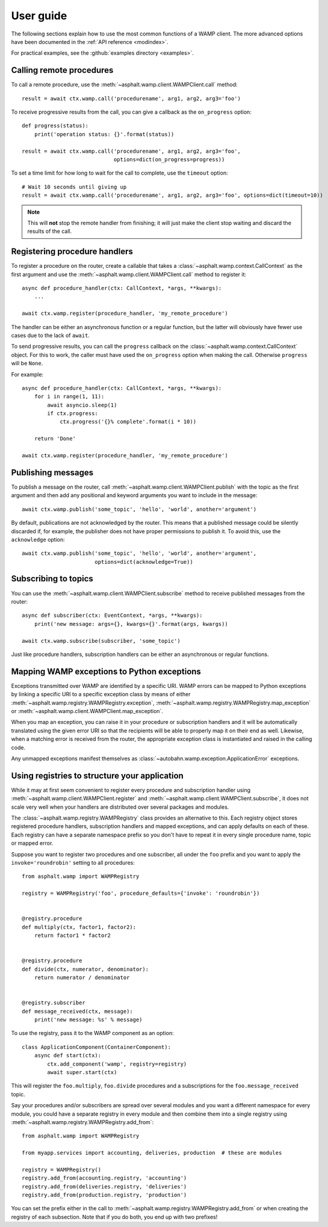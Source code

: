 User guide
==========

The following sections explain how to use the most common functions of a WAMP client.
The more advanced options have been documented in the :ref:`API reference <modindex>`.

For practical examples, see the :github:`examples directory <examples>`.

Calling remote procedures
-------------------------

To call a remote procedure, use the :meth:`~asphalt.wamp.client.WAMPClient.call` method::

    result = await ctx.wamp.call('procedurename', arg1, arg2, arg3='foo')

To receive progressive results from the call, you can give a callback as the ``on_progress``
option::

    def progress(status):
        print('operation status: {}'.format(status))

    result = await ctx.wamp.call('procedurename', arg1, arg2, arg3='foo',
                                 options=dict(on_progress=progress))

To set a time limit for how long to wait for the call to complete, use the ``timeout`` option::

    # Wait 10 seconds until giving up
    result = await ctx.wamp.call('procedurename', arg1, arg2, arg3='foo', options=dict(timeout=10))

.. note:: This will **not** stop the remote handler from finishing; it will just make the client
    stop waiting and discard the results of the call.

Registering procedure handlers
------------------------------

To register a procedure on the router, create a callable that takes a
:class:`~asphalt.wamp.context.CallContext` as the first argument and use the
:meth:`~asphalt.wamp.client.WAMPClient.call` method to register it::

    async def procedure_handler(ctx: CallContext, *args, **kwargs):
        ...

    await ctx.wamp.register(procedure_handler, 'my_remote_procedure')

The handler can be either an asynchronous function or a regular function, but the latter will
obviously have fewer use cases due to the lack of ``await``.

To send progressive results, you can call the ``progress`` callback on the
:class:`~asphalt.wamp.context.CallContext` object. For this to work, the caller must have used the
``on_progress`` option when making the call. Otherwise ``progress`` will be ``None``.

For example::

    async def procedure_handler(ctx: CallContext, *args, **kwargs):
        for i in range(1, 11):
            await asyncio.sleep(1)
            if ctx.progress:
                ctx.progress('{}% complete'.format(i * 10))

        return 'Done'

    await ctx.wamp.register(procedure_handler, 'my_remote_procedure')

Publishing messages
-------------------

To publish a message on the router, call :meth:`~asphalt.wamp.client.WAMPClient.publish` with the
topic as the first argument and then add any positional and keyword arguments you want to include
in the message::

    await ctx.wamp.publish('some_topic', 'hello', 'world', another='argument')

By default, publications are not acknowledged by the router. This means that a published message
could be silently discarded if, for example, the publisher does not have proper permissions to
publish it. To avoid this, use the ``acknowledge`` option::

    await ctx.wamp.publish('some_topic', 'hello', 'world', another='argument',
                           options=dict(acknowledge=True))

Subscribing to topics
---------------------

You can use the :meth:`~asphalt.wamp.client.WAMPClient.subscribe` method to receive published
messages from the router::

    async def subscriber(ctx: EventContext, *args, **kwargs):
        print('new message: args={}, kwargs={}'.format(args, kwargs))

    await ctx.wamp.subscribe(subscriber, 'some_topic')

Just like procedure handlers, subscription handlers can be either an asynchronous or regular
functions.

Mapping WAMP exceptions to Python exceptions
--------------------------------------------

Exceptions transmitted over WAMP are identified by a specific URI. WAMP errors can be mapped to
Python exceptions by linking a specific URI to a specific exception class by means of either
:meth:`~asphalt.wamp.registry.WAMPRegistry.exception`,
:meth:`~asphalt.wamp.registry.WAMPRegistry.map_exception` or
:meth:`~asphalt.wamp.client.WAMPClient.map_exception`.

When you map an exception, you can raise it in your procedure or subscription handlers and it will
be automatically translated using the given error URI so that the recipients will be able to
properly map it on their end as well. Likewise, when a matching error is received from the router,
the appropriate exception class is instantiated and raised in the calling code.

Any unmapped exceptions manifest themselves as :class:`~autobahn.wamp.exception.ApplicationError`
exceptions.

Using registries to structure your application
----------------------------------------------

While it may at first seem convenient to register every procedure and subscription handler using
:meth:`~asphalt.wamp.client.WAMPClient.register` and
:meth:`~asphalt.wamp.client.WAMPClient.subscribe`, it does not scale very well when your
handlers are distributed over several packages and modules.

The :class:`~asphalt.wamp.registry.WAMPRegistry` class provides an alternative to this.
Each registry object stores registered procedure handlers, subscription handlers and mapped
exceptions, and can apply defaults on each of these. Each registry can have a separate namespace
prefix so you don't have to repeat it in every single procedure name, topic or mapped error.

Suppose you want to register two procedures and one subscriber, all under the ``foo`` prefix and
you want to apply the ``invoke='roundrobin'`` setting to all procedures::

    from asphalt.wamp import WAMPRegistry

    registry = WAMPRegistry('foo', procedure_defaults={'invoke': 'roundrobin'})


    @registry.procedure
    def multiply(ctx, factor1, factor2):
        return factor1 * factor2


    @registry.procedure
    def divide(ctx, numerator, denominator):
        return numerator / denominator


    @registry.subscriber
    def message_received(ctx, message):
        print('new message: %s' % message)

To use the registry, pass it to the WAMP component as an option::

    class ApplicationComponent(ContainerComponent):
        async def start(ctx):
            ctx.add_component('wamp', registry=registry)
            await super.start(ctx)

This will register the ``foo.multiply``, ``foo.divide`` procedures and a subscriptions for the
``foo.message_received`` topic.

Say your procedures and/or subscribers are spread over several modules and you want a different
namespace for every module, you could have a separate registry in every module and then combine
them into a single registry using :meth:`~asphalt.wamp.registry.WAMPRegistry.add_from`::

    from asphalt.wamp import WAMPRegistry

    from myapp.services import accounting, deliveries, production  # these are modules

    registry = WAMPRegistry()
    registry.add_from(accounting.registry, 'accounting')
    registry.add_from(deliveries.registry, 'deliveries')
    registry.add_from(production.registry, 'production')

You can set the prefix either in the call to :meth:`~asphalt.wamp.registry.WAMPRegistry.add_from`
or when creating the registry of each subsection. Note that if you do both, you end up with two
prefixes!
